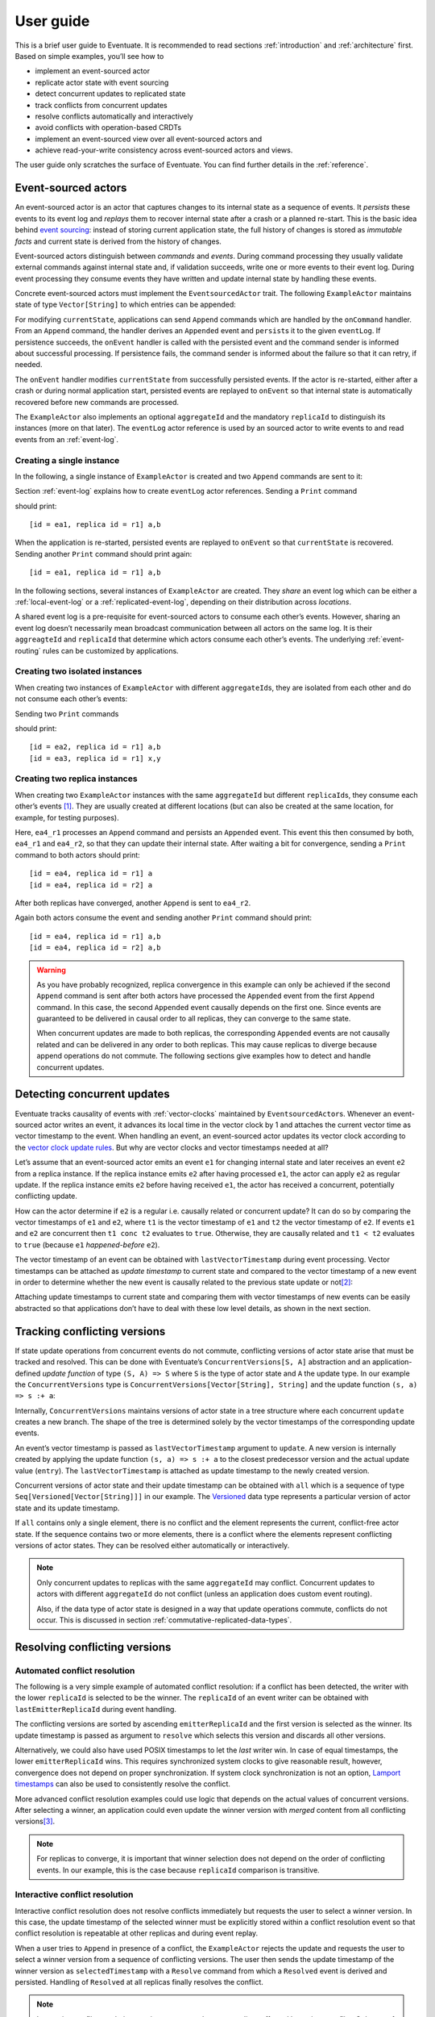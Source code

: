 .. _user-guide:

----------
User guide
----------

This is a brief user guide to Eventuate. It is recommended to read sections :ref:`introduction` and :ref:`architecture` first. Based on simple examples, you’ll see how to

- implement an event-sourced actor
- replicate actor state with event sourcing
- detect concurrent updates to replicated state
- track conflicts from concurrent updates
- resolve conflicts automatically and interactively
- avoid conflicts with operation-based CRDTs
- implement an event-sourced view over all event-sourced actors and
- achieve read-your-write consistency across event-sourced actors and views.

The user guide only scratches the surface of Eventuate. You can find further details in the :ref:`reference`.

Event-sourced actors
--------------------

An event-sourced actor is an actor that captures changes to its internal state as a sequence of events. It *persists* these events to its event log and *replays* them to recover internal state after a crash or a planned re-start. This is the basic idea behind `event sourcing`_: instead of storing current application state, the full history of changes is stored as *immutable facts* and current state is derived from the history of changes.

Event-sourced actors distinguish between *commands* and *events*. During command processing they usually validate external commands against internal state and, if validation succeeds, write one or more events to their event log. During event processing they consume events they have written and update internal state by handling these events.

Concrete event-sourced actors must implement the ``EventsourcedActor`` trait. The following ``ExampleActor`` maintains state of type ``Vector[String]`` to which entries can be appended:

.. includecode:: code/UserGuideDoc.scala
   :snippet: event-sourced-actor

For modifying ``currentState``, applications can send ``Append`` commands which are handled by the ``onCommand`` handler. From an ``Append`` command, the handler derives an ``Appended`` event and ``persist``\ s it to the given ``eventLog``. If persistence succeeds, the ``onEvent`` handler is called with the persisted event and the command sender is informed about successful processing. If persistence fails, the command sender is informed about the failure so that it can retry, if needed. 

The ``onEvent`` handler modifies ``currentState`` from successfully persisted events. If the actor is re-started, either after a crash or during normal application start, persisted events are replayed to ``onEvent`` so that internal state is automatically recovered before new commands are processed.

The ``ExampleActor`` also implements an optional ``aggregateId`` and the mandatory ``replicaId`` to distinguish its instances (more on that later). The ``eventLog`` actor reference is used by an sourced actor to write events to and read events from an :ref:`event-log`. 

Creating a single instance
~~~~~~~~~~~~~~~~~~~~~~~~~~

In the following, a single instance of ``ExampleActor`` is created and two ``Append`` commands are sent to it: 

.. includecode:: code/UserGuideDoc.scala
   :snippet: create-one-instance

Section :ref:`event-log` explains how to create ``eventLog`` actor references. Sending a ``Print`` command 

.. includecode:: code/UserGuideDoc.scala
   :snippet: print-one-instance

should print::

    [id = ea1, replica id = r1] a,b

When the application is re-started, persisted events are replayed to ``onEvent`` so that ``currentState`` is recovered. Sending another ``Print`` command should print again::

    [id = ea1, replica id = r1] a,b

In the following sections, several instances of ``ExampleActor`` are created. They *share* an event log which can be either a :ref:`local-event-log` or a :ref:`replicated-event-log`, depending on their distribution across *locations*. 

A shared event log is a pre-requisite for event-sourced actors to consume each other’s events. However, sharing an event log doesn’t necessarily mean broadcast communication between all actors on the same log. It is their ``aggreagteId`` and ``replicaId`` that determine which actors consume each other’s events. The underlying :ref:`event-routing` rules can be customized by applications.

Creating two isolated instances
~~~~~~~~~~~~~~~~~~~~~~~~~~~~~~~

When creating two instances of ``ExampleActor`` with different ``aggregateId``\ s, they are isolated from each other and do not consume each other’s events:

.. includecode:: code/UserGuideDoc.scala
   :snippet: create-two-instances

Sending two ``Print`` commands

.. includecode:: code/UserGuideDoc.scala
   :snippet: print-two-instances

should print::

    [id = ea2, replica id = r1] a,b
    [id = ea3, replica id = r1] x,y

Creating two replica instances
~~~~~~~~~~~~~~~~~~~~~~~~~~~~~~

When creating two ``ExampleActor`` instances with the same ``aggregateId`` but different ``replicaId``\ s, they consume each other’s events [#]_. They are usually created at different locations (but can also be created at the same location, for example, for testing purposes).

.. includecode:: code/UserGuideDoc.scala
   :snippet: create-replica-instances

Here, ``ea4_r1`` processes an ``Append`` command and persists an ``Appended`` event. This event this then consumed by both, ``ea4_r1`` and ``ea4_r2``, so that they can update their internal state. After waiting a bit for convergence, sending a ``Print`` command to both actors should print::

    [id = ea4, replica id = r1] a
    [id = ea4, replica id = r2] a

After both replicas have converged, another ``Append`` is sent to ``ea4_r2``. 

.. includecode:: code/UserGuideDoc.scala
   :snippet: send-another-append

Again both actors consume the event and sending another ``Print`` command should print::

    [id = ea4, replica id = r1] a,b
    [id = ea4, replica id = r2] a,b

.. warning::
   As you have probably recognized, replica convergence in this example can only be achieved if the second ``Append`` command is sent after both actors have processed the ``Appended`` event from the first ``Append`` command. In this case, the second ``Appended`` event causally depends on the first one. Since events are guaranteed to be delivered in causal order to all replicas, they can converge to the same state.

   When concurrent updates are made to both replicas, the corresponding ``Appended`` events are not causally related and can be delivered in any order to both replicas. This may cause replicas to diverge because append operations do not commute. The following sections give examples how to detect and handle concurrent updates.

Detecting concurrent updates
----------------------------

Eventuate tracks causality of events with :ref:`vector-clocks` maintained by ``EventsourcedActor``\ s. Whenever an event-sourced actor writes an event, it advances its local time in the vector clock by 1 and attaches the current vector time as vector timestamp to the event. When handling an event, an event-sourced actor updates its vector clock according to the `vector clock update rules`_. But why are vector clocks and vector timestamps needed at all?

Let’s assume that an event-sourced actor emits an event ``e1`` for changing internal state and later receives an event ``e2`` from a replica instance. If the replica instance emits ``e2`` after having processed ``e1``, the actor can apply ``e2`` as regular update. If the replica instance emits ``e2`` before having received ``e1``, the actor has received a concurrent, potentially conflicting update. 

How can the actor determine if ``e2`` is a regular i.e. causally related or concurrent update? It can do so by comparing the vector timestamps of ``e1`` and ``e2``, where ``t1`` is the vector timestamp of ``e1`` and ``t2`` the vector timestamp of ``e2``. If events ``e1`` and ``e2`` are concurrent then ``t1 conc t2`` evaluates to ``true``. Otherwise, they are causally related and ``t1 < t2`` evaluates to ``true`` (because ``e1`` *happened-before* ``e2``).

The vector timestamp of an event can be obtained with ``lastVectorTimestamp`` during event processing. Vector timestamps can be attached as *update timestamp* to current state and compared to the vector timestamp of a new event in order to determine whether the new event is causally related to the previous state update or not\ [#]_:

.. includecode:: code/UserGuideDoc.scala
   :snippet: detecting-concurrent-update

Attaching update timestamps to current state and comparing them with vector timestamps of new events can be easily abstracted so that applications don’t have to deal with these low level details, as shown in the next section. 

Tracking conflicting versions
-----------------------------

If state update operations from concurrent events do not commute, conflicting versions of actor state arise that must be tracked and resolved. This can be done with Eventuate’s ``ConcurrentVersions[S, A]`` abstraction and an application-defined *update function* of type ``(S, A) => S`` where ``S`` is the type of actor state and ``A`` the update type. In our example the ``ConcurrentVersions`` type is ``ConcurrentVersions[Vector[String], String]`` and the update function ``(s, a) => s :+ a``:

.. includecode:: code/UserGuideDoc.scala
   :snippet: tracking-conflicting-versions

Internally, ``ConcurrentVersions`` maintains versions of actor state in a tree structure where each concurrent ``update`` creates a new branch. The shape of the tree is determined solely by the vector timestamps of the corresponding update events. 

An event’s vector timestamp is passed as ``lastVectorTimestamp`` argument to ``update``. A new version is internally created by applying the update function ``(s, a) => s :+ a`` to the closest predecessor version and the actual update value (``entry``). The ``lastVectorTimestamp`` is attached as update timestamp to the newly created version.

Concurrent versions of actor state and their update timestamp can be obtained with ``all`` which is a sequence of type ``Seq[Versioned[Vector[String]]]`` in our example. The Versioned_ data type represents a particular version of actor state and its update timestamp. 

If ``all`` contains only a single element, there is no conflict and the element represents the current, conflict-free actor state. If the sequence contains two or more elements, there is a conflict where the elements represent conflicting versions of actor states. They can be resolved either automatically or interactively.

.. note::
   Only concurrent updates to replicas with the same ``aggregateId`` may conflict. Concurrent updates to actors with different ``aggregateId`` do not conflict (unless an application does custom event routing).

   Also, if the data type of actor state is designed in a way that update operations commute, conflicts do not occur. This is discussed in section :ref:`commutative-replicated-data-types`.

Resolving conflicting versions
------------------------------

Automated conflict resolution
~~~~~~~~~~~~~~~~~~~~~~~~~~~~~

The following is a very simple example of automated conflict resolution: if a conflict has been detected, the writer with the lower ``replicaId`` is selected to be the winner. The ``replicaId`` of an event writer can be obtained with ``lastEmitterReplicaId`` during event handling.

.. includecode:: code/UserGuideDoc.scala
   :snippet: automated-conflict-resolution

The conflicting versions are sorted by ascending ``emitterReplicaId`` and the first version is selected as the winner. Its update timestamp is passed as argument to ``resolve`` which selects this version and discards all other versions.

Alternatively, we could also have used POSIX timestamps to let the *last* writer win. In case of equal timestamps, the lower ``emitterReplicaId`` wins. This requires synchronized system clocks to give reasonable result, however, convergence does not depend on proper synchronization. If system clock synchronization is not an option, `Lamport timestamps`_ can also be used to consistently resolve the conflict.

More advanced conflict resolution examples could use logic that depends on the actual values of concurrent versions. After selecting a winner, an application could even update the winner version with *merged* content from all conflicting versions\ [#]_.

.. note::
   For replicas to converge, it is important that winner selection does not depend on the order of conflicting events. In our example, this is the case because ``replicaId`` comparison is transitive.

Interactive conflict resolution
~~~~~~~~~~~~~~~~~~~~~~~~~~~~~~~

Interactive conflict resolution does not resolve conflicts immediately but requests the user to select a winner version. In this case, the update timestamp of the selected winner must be explicitly stored within a conflict resolution event so that conflict resolution is repeatable at other replicas and during event replay.

.. includecode:: code/UserGuideDoc.scala
   :snippet: interactive-conflict-resolution

When a user tries to ``Append`` in presence of a conflict, the ``ExampleActor`` rejects the update and requests the user to select a winner version from a sequence of conflicting versions. The user then sends the update timestamp of the winner version as ``selectedTimestamp`` with a ``Resolve`` command from which a ``Resolved`` event is derived and persisted. Handling of ``Resolved`` at all replicas finally resolves the conflict.

.. note::
   Interactive conflict resolution requires agreement between replicas affected by a given conflict. Only one of them may emit the ``Resolved`` event. This does not necessarily mean distributed lock acquisition or leader (= resolver) election but can also rely on static rules such as *only the initial creator location of an aggregate is allowed to resolve the conflict*\ [#]_. This rule is implemented in the :ref:`example-application`.

.. _commutative-replicated-data-types:

Operation-based CRDTs
---------------------

If state update operations commute, there’s no need to use Eventuate’s ``ConcurrentVersions`` utility. A simple example is a replicated counter, which converges because the increment and decrement operations commute. A formal to approach to commutative replicated data types (CmRDTs) or operation-based CRDTs is given in the paper `A comprehensive study of Convergent and Commutative Replicated Data Types`_ by Marc Shapiro et al. Eventuate is a good basis for implementing operation-based CRDTs:

- Update operations can be modeled as events that are reliably broadcasted to all replicas by a :ref:`replicated-event-log`.
- The command and event handler of an event-sourced actor can be used to implement the two update phases mentioned in the paper: *atSource* and *downstream*, respectively.
- All *downstream* preconditions mentioned in the paper are satisfied by causal delivery of update operations which is guaranteed for actors consuming from a replicated event log.

Eventuate already provides implementations for some of the operation-based CRDTs in the paper. They can be accessed and used via *CRDT services*. CRDT services free applications from dealing with low-level details like event-sourced actors or command messages. CRDT operations are asynchronous methods on the service interface. The following is the definition of Eventuate’s ORSetService_:

.. includecode:: ../main/scala/com/rbmhtechnology/eventuate/crdt/ORSet.scala
   :snippet: or-set-service

The ORSetService_ is a CRDT service that manages ORSet_ instances which are specified in section 3.3.5 in the paper. It implements the asynchronous ``add`` and ``remove`` methods and inherits the ``value(id: String): Set[A]`` method from ``CRDTService`` for reading the current value. Their ``id`` parameter identifies an ``ORSet`` instance. Instances are automatically created by the service on demand. A usage example is the ReplicatedOrSetSpec_ that is based on Akka’s `multi node testkit`_.

New operation-based CRDTs and their service interfaces can be implemented with the CRDT development framework, by defining an instance of the CRDTServiceOps_ type class and implementing the CRDTService_ trait. Take a look at the `CRDT sources`_ for examples. 

.. hint::
   Eventuate’s CRDT approach is also described in `this article`_.

.. _this article: https://krasserm.github.io/2015/02/17/Implementing-operation-based-CRDTs/

Event-sourced views
-------------------

Event-sourced views are a functional subset of event-sourced actors. They can only consume events from an event log but cannot produce new events. A view that doesn’t define an ``aggregateId`` can consume events from all event-sourced actors on the same event log. If it defines an ``aggregateId`` it can only consume events from event-sourced actors with the same ``aggregateId`` (assuming the default event routing rules).

Concrete event-sourced views must implement the ``EventsourcedView`` trait. In the following example, the view counts all ``Appended`` and ``Resolved`` events emitted by all event-sourced actors on the same ``eventLog``. It doesn’t define an ``aggregateId``:

.. includecode:: code/UserGuideDoc.scala
   :snippet: event-sourced-view

Event-sourced views handle events in the same way as event-sourced actors by implementing an ``onEvent`` handler. The ``onCommand`` handler in the example processes the read commands ``GetAppendCount`` and ``GetResolveCount``.

.. _conditional-commands:

Conditional commands
--------------------

Events emitted by one event-sourced actor are asynchronously consumed by other event sourced-actors or views. For example, an application that successfully appended an entry to an ``ExampleActor`` may not immediately see that update in the ``appendCount`` of ``ExampleView``. To achieve read-your-write consistency between an event-sourced actor and a view, the view should delay command processing until the emitted event has been consumed by the view. This is possible with a ``ConditionalCommand``.

.. includecode:: code/UserGuideDoc.scala
   :snippet: conditional-commands

The ``ExampleActor`` includes the event’s vector timestamp in its ``AppendSuccess`` reply. Together with the actual ``GetAppendCount`` command, the timestamp is included as condition into a ``ConditionalCommand`` and sent to the view. ``EventsourcedView`` internally delays the command, if needed, and only dispatches ``GetAppendCount`` to ``onCommand`` after having received an event whose timestamp is ``>=`` the condition timestamp in the conditional command\ [#]_. When running the example with an empty event log, it should print::

    append count = 1

.. note::
   Not only event-sourced views but also event-sourced actors can receive and delay conditional commands. Also, delaying conditional commands may re-order them relative to other conditional and non-conditional commands.

.. _ZooKeeper: http://zookeeper.apache.org/
.. _event sourcing: http://martinfowler.com/eaaDev/EventSourcing.html
.. _vector clock update rules: http://en.wikipedia.org/wiki/Vector_clock
.. _version vector update rules: http://en.wikipedia.org/wiki/Version_vector
.. _Lamport timestamps: http://en.wikipedia.org/wiki/Lamport_timestamps
.. _multi node testkit: http://doc.akka.io/docs/akka/2.3.9/dev/multi-node-testing.html
.. _ReplicatedOrSetSpec: https://github.com/RBMHTechnology/eventuate/blob/master/src/multi-jvm/scala/com/rbmhtechnology/eventuate/crdt/ReplicatedORSetSpec.scala
.. _CRDT sources: https://github.com/RBMHTechnology/eventuate/tree/master/src/main/scala/com/rbmhtechnology/eventuate/crdt
.. _A comprehensive study of Convergent and Commutative Replicated Data Types: http://hal.upmc.fr/file/index/docid/555588/filename/techreport.pdf

.. _Versioned: latest/api/index.html#com.rbmhtechnology.eventuate.Versioned
.. _ORSet: latest/api/index.html#com.rbmhtechnology.eventuate.crdt.ORSet
.. _ORSetService: latest/api/index.html#com.rbmhtechnology.eventuate.crdt.ORSetService
.. _CRDTService: latest/api/index.html#com.rbmhtechnology.eventuate.crdt.CRDTService
.. _CRDTServiceOps: latest/api/index.html#com.rbmhtechnology.eventuate.crdt.CRDTServiceOps

.. [#] ``EventsourcedActor``\ s and ``EventsourcedView``\ s that have an undefined ``aggregateId`` can consume events from all other actors on the same event log. 

.. [#] Attached update timestamps are not version vectors because we use `vector clock update rules`_ instead of `version vector update rules`_. Consequently, update timestamp equivalence cannot be used as criterion for replica convergence.

.. [#] A formal approach to automatically *merge* concurrent versions of application state are convergent replicated data types (CvRDTs) or state-based CRDTs.

.. [#] Distributed lock acquisition or leader election require an external coordination service like ZooKeeper_, for example, whereas static rules do not.

.. [#] More precisely, the command is dispatched if the current time of the view’s internal clock is ``>=`` the condition timestamp in the conditional command. The view’s internal clock is updated by *merging* its current time with the vector timestamps of received events. 

